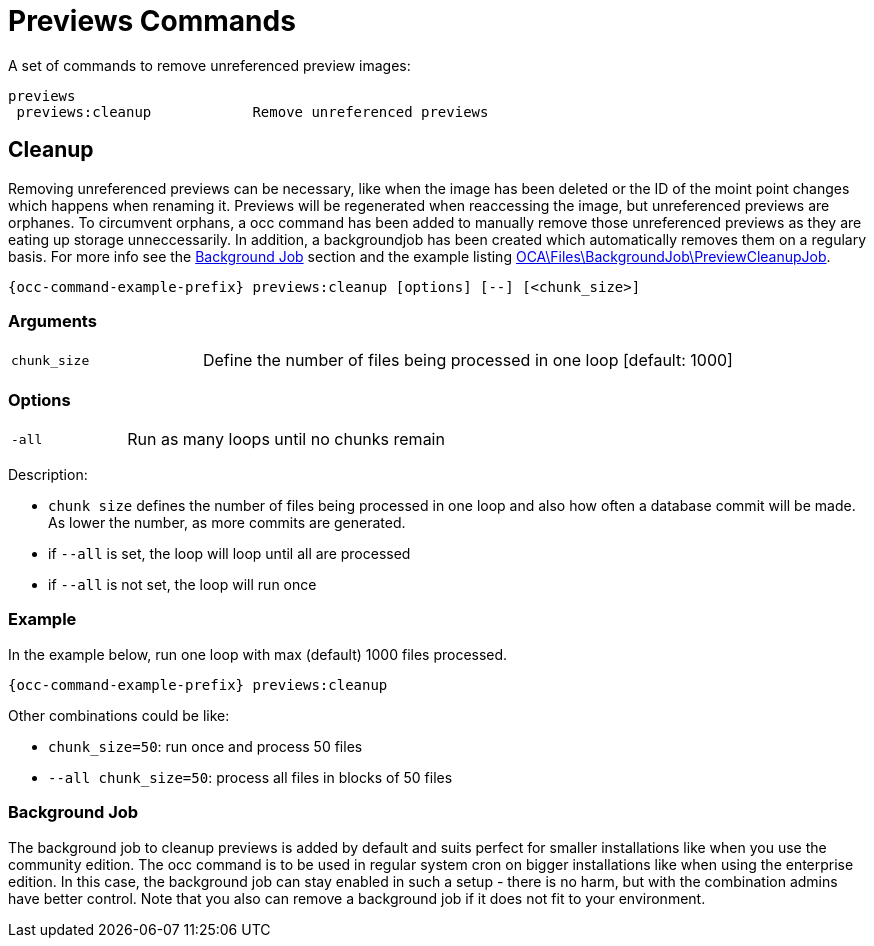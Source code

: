 = Previews Commands

A set of commands to remove unreferenced preview images:

[source,plaintext]
----
previews
 previews:cleanup            Remove unreferenced previews
----

== Cleanup

Removing unreferenced previews can be necessary, like when the image has been deleted or the ID of the moint point changes which happens when renaming it. Previews will be regenerated when reaccessing the image, but unreferenced previews are orphanes. To circumvent orphans, a occ command has been added to manually remove those unreferenced previews as they are eating up storage unneccessarily. In addition, a backgroundjob has been created which automatically removes them on a regulary basis. For more info see the xref:background-job[Background Job] section and the example listing xref:configuration/server/occ_command.adoc#list-queued-backgroundjobs[OCA\Files\BackgroundJob\PreviewCleanupJob].

[source,bash,subs="attributes+"]
----
{occ-command-example-prefix} previews:cleanup [options] [--] [<chunk_size>]
----

=== Arguments

[width="100%",cols="25%,70%",]
|====
| `chunk_size`
| Define the number of files being processed in one loop [default: 1000]
|====

=== Options

[width="100%",cols="25%,70%",]
|====
| `-all`
| Run as many loops until no chunks remain
|====

Description:

* `chunk size` defines the number of files being processed in one loop and also how often a database commit will be made. As lower the number, as more commits are generated.
* if `--all` is set, the loop will loop until all are processed
* if `--all` is not set, the loop will run once

=== Example

In the example below, run one loop with max (default) 1000 files processed.
 
[source,bash,subs="attributes+"]
----
{occ-command-example-prefix} previews:cleanup
----

Other combinations could be like:

* `chunk_size=50`: run once and process 50 files
* `--all chunk_size=50`: process all files in blocks of 50 files

=== Background Job

The background job to cleanup previews is added by default and suits perfect for smaller installations like when you use the community edition. The occ command is to be used in regular system cron on bigger installations like when using the enterprise edition. In this case, the background job can stay enabled in such a setup - there is no harm, but with the combination admins have better control. Note that you also can remove a background job if it does not fit to your environment.
